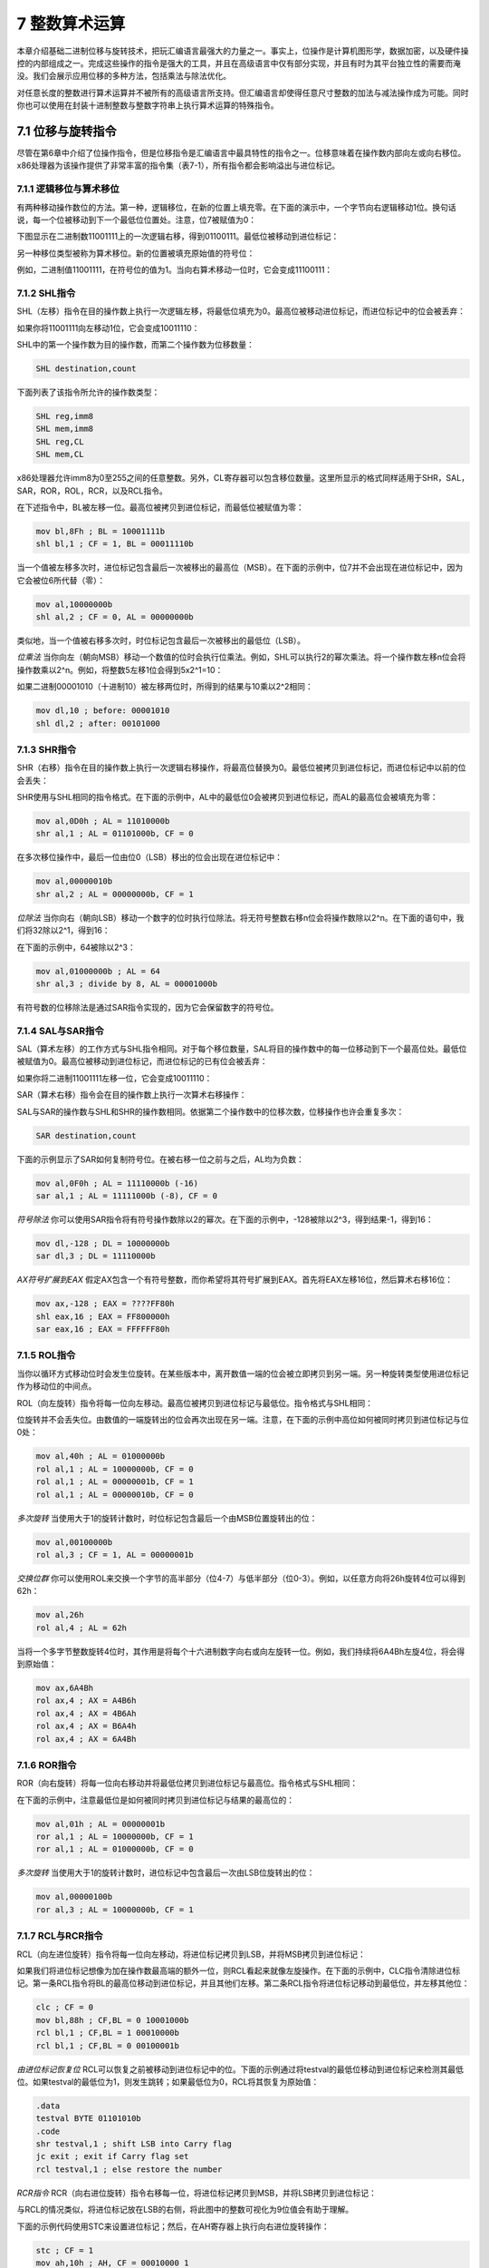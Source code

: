 7 整数算术运算
^^^^^^^^^^^^^^^^^^

本章介绍基础二进制位移与旋转技术，把玩汇编语言最强大的力量之一。事实上，位操作是计算机图形学，数据加密，以及硬件操控的内部组成之一。完成这些操作的指令是强大的工具，并且在高级语言中仅有部分实现，并且有时为其平台独立性的需要而淹没。我们会展示应用位移的多种方法，包括乘法与除法优化。

对任意长度的整数进行算术运算并不被所有的高级语言所支持。但汇编语言却使得任意尺寸整数的加法与减法操作成为可能。同时你也可以使用在封装十进制整数与整数字符串上执行算术运算的特殊指令。

7.1 位移与旋转指令
-----------------------

尽管在第6章中介绍了位操作指令，但是位移指令是汇编语言中最具特性的指令之一。位移意味着在操作数内部向左或向右移位。x86处理器为该操作提供了非常丰富的指令集（表7-1），所有指令都会影响溢出与进位标记。

.. image:: _images/table-7-1.png

7.1.1 逻辑移位与算术移位
>>>>>>>>>>>>>>>>>>>>>>>>>

有两种移动操作数位的方法。第一种，逻辑移位，在新的位置上填充零。在下面的演示中，一个字节向右逻辑移动1位。换句话说，每一个位被移动到下一个最低位位置处。注意，位7被赋值为0：

.. image:: _images/7-1.png

下图显示在二进制数11001111上的一次逻辑右移，得到01100111。最低位被移动到进位标记：

.. image:: _images/7-2.png

另一种移位类型被称为算术移位。新的位置被填充原始值的符号位：

.. image:: _images/7-3.png

例如，二进制值11001111，在符号位的值为1。当向右算术移动一位时，它会变成11100111：

.. image:: _images/7-4.png

7.1.2 SHL指令
>>>>>>>>>>>>>>>>

SHL（左移）指令在目的操作数上执行一次逻辑左移，将最低位填充为0。最高位被移动进位标记，而进位标记中的位会被丢弃：

.. image:: _images/7-5.png

如果你将11001111向左移动1位，它会变成10011110：

.. image:: _images/7-6.png

SHL中的第一个操作数为目的操作数，而第二个操作数为位移数量：

.. code-block::

    SHL destination,count

下面列表了该指令所允许的操作数类型：

.. code-block::

    SHL reg,imm8
    SHL mem,imm8
    SHL reg,CL
    SHL mem,CL

x86处理器允许imm8为0至255之间的任意整数。另外，CL寄存器可以包含移位数量。这里所显示的格式同样适用于SHR，SAL，SAR，ROR，ROL，RCR，以及RCL指令。

在下述指令中，BL被左移一位。最高位被拷贝到进位标记，而最低位被赋值为零：

.. code-block::

    mov bl,8Fh ; BL = 10001111b
    shl bl,1 ; CF = 1, BL = 00011110b

当一个值被左移多次时，进位标记包含最后一次被移出的最高位（MSB）。在下面的示例中，位7并不会出现在进位标记中，因为它会被位6所代替（零）：

.. code-block::

    mov al,10000000b
    shl al,2 ; CF = 0, AL = 00000000b

类似地，当一个值被右移多次时，时位标记包含最后一次被移出的最低位（LSB）。

*位乘法* 当你向左（朝向MSB）移动一个数值的位时会执行位乘法。例如，SHL可以执行2的幂次乘法。将一个操作数左移n位会将操作数乘以2^n。例如，将整数5左移1位会得到5x2^1=10：

.. image:: _images/7-7.png

如果二进制00001010（十进制10）被左移两位时，所得到的结果与10乘以2^2相同：

.. code-block::

    mov dl,10 ; before: 00001010
    shl dl,2 ; after: 00101000

7.1.3 SHR指令
>>>>>>>>>>>>>>>>>>>

SHR（右移）指令在目的操作数上执行一次逻辑右移操作，将最高位替换为0。最低位被拷贝到进位标记，而进位标记中以前的位会丢失：

.. image:: _images/7-8.png

SHR使用与SHL相同的指令格式。在下面的示例中，AL中的最低位0会被拷贝到进位标记，而AL的最高位会被填充为零：

.. code-block::

    mov al,0D0h ; AL = 11010000b
    shr al,1 ; AL = 01101000b, CF = 0

在多次移位操作中，最后一位由位0（LSB）移出的位会出现在进位标记中：

.. code-block::

    mov al,00000010b
    shr al,2 ; AL = 00000000b, CF = 1

*位除法* 当你向右（朝向LSB）移动一个数字的位时执行位除法。将无符号整数右移n位会将操作数除以2^n。在下面的语句中，我们将32除以2^1，得到16：

.. image:: _images/7-9.png

在下面的示例中，64被除以2^3：

.. code-block::

    mov al,01000000b ; AL = 64
    shr al,3 ; divide by 8, AL = 00001000b

有符号数的位移除法是通过SAR指令实现的，因为它会保留数字的符号位。

7.1.4 SAL与SAR指令
>>>>>>>>>>>>>>>>>>>>>>>

SAL（算术左移）的工作方式与SHL指令相同。对于每个移位数量，SAL将目的操作数中的每一位移动到下一个最高位处。最低位被赋值为0。最高位被移动到进位标记，而进位标记的已有位会被丢弃：

.. image:: _images/7-10.png

如果你将二进制11001111左移一位，它会变成10011110：

.. image:: _images/7-11.png

SAR（算术右移）指令会在目的操作数上执行一次算术右移操作：

.. image:: _images/7-12.png

SAL与SAR的操作数与SHL和SHR的操作数相同。依据第二个操作数中的位移次数，位移操作也许会重复多次：

.. code-block::

    SAR destination,count

下面的示例显示了SAR如何复制符号位。在被右移一位之前与之后，AL均为负数：

.. code-block::

    mov al,0F0h ; AL = 11110000b (-16)
    sar al,1 ; AL = 11111000b (-8), CF = 0

*符号除法* 你可以使用SAR指令将有符号操作数除以2的幂次。在下面的示例中，-128被除以2^3，得到结果-1，得到16：

.. code-block::

    mov dl,-128 ; DL = 10000000b
    sar dl,3 ; DL = 11110000b

*AX符号扩展到EAX* 假定AX包含一个有符号整数，而你希望将其符号扩展到EAX。首先将EAX左移16位，然后算术右移16位：

.. code-block::

    mov ax,-128 ; EAX = ????FF80h
    shl eax,16 ; EAX = FF800000h
    sar eax,16 ; EAX = FFFFFF80h

7.1.5 ROL指令
>>>>>>>>>>>>>>>>>>

当你以循环方式移动位时会发生位旋转。在某些版本中，离开数值一端的位会被立即拷贝到另一端。另一种旋转类型使用进位标记作为移动位的中间点。

ROL（向左旋转）指令将每一位向左移动。最高位被拷贝到进位标记与最低位。指令格式与SHL相同：

.. image:: _images/7-13.png

位旋转并不会丢失位。由数值的一端旋转出的位会再次出现在另一端。注意，在下面的示例中高位如何被同时拷贝到进位标记与位0处：

.. code-block::

    mov al,40h ; AL = 01000000b
    rol al,1 ; AL = 10000000b, CF = 0
    rol al,1 ; AL = 00000001b, CF = 1
    rol al,1 ; AL = 00000010b, CF = 0

*多次旋转* 当使用大于1的旋转计数时，时位标记包含最后一个由MSB位置旋转出的位：

.. code-block::

    mov al,00100000b
    rol al,3 ; CF = 1, AL = 00000001b

*交换位群* 你可以使用ROL来交换一个字节的高半部分（位4-7）与低半部分（位0-3）。例如，以任意方向将26h旋转4位可以得到62h：

.. code-block::

    mov al,26h
    rol al,4 ; AL = 62h

当将一个多字节整数旋转4位时，其作用是将每个十六进制数字向右或向左旋转一位。例如，我们持续将6A4Bh左旋4位，将会得到原始值：

.. code-block::

    mov ax,6A4Bh
    rol ax,4 ; AX = A4B6h
    rol ax,4 ; AX = 4B6Ah
    rol ax,4 ; AX = B6A4h
    rol ax,4 ; AX = 6A4Bh

7.1.6 ROR指令
>>>>>>>>>>>>>>>>>

ROR（向右旋转）将每一位向右移动并将最低位拷贝到进位标记与最高位。指令格式与SHL相同：

.. image:: _images/7-14.png

在下面的示例中，注意最低位是如何被同时拷贝到进位标记与结果的最高位的：

.. code-block::

    mov al,01h ; AL = 00000001b
    ror al,1 ; AL = 10000000b, CF = 1
    ror al,1 ; AL = 01000000b, CF = 0

*多次旋转* 当使用大于1的旋转计数时，进位标记中包含最后一次由LSB位旋转出的位：

.. code-block::

    mov al,00000100b
    ror al,3 ; AL = 10000000b, CF = 1

7.1.7 RCL与RCR指令
>>>>>>>>>>>>>>>>>>>>>>>

RCL（向左进位旋转）指令将每一位向左移动，将进位标记拷贝到LSB，并将MSB拷贝到进位标记：

.. image:: _images/7-15.png

如果我们将进位标记想像为加在操作数最高端的额外一位，则RCL看起来就像左旋操作。在下面的示例中，CLC指令清除进位标记。第一条RCL指令将BL的最高位移动到进位标记，并且其他们左移。第二条RCL指令将进位标记移动到最低位，并左移其他位：

.. code-block::

    clc ; CF = 0
    mov bl,88h ; CF,BL = 0 10001000b
    rcl bl,1 ; CF,BL = 1 00010000b
    rcl bl,1 ; CF,BL = 0 00100001b

*由进位标记恢复位* RCL可以恢复之前被移动到进位标记中的位。下面的示例通过将testval的最低位移动到进位标记来检测其最低位。如果testval的最低位为1，则发生跳转；如果最低位为0，RCL将其恢复为原始值：

.. code-block::

    .data
    testval BYTE 01101010b
    .code
    shr testval,1 ; shift LSB into Carry flag
    jc exit ; exit if Carry flag set
    rcl testval,1 ; else restore the number

*RCR指令* RCR（向右进位旋转）指令右移每一位，将进位标记拷贝到MSB，并将LSB拷贝到进位标记：

.. image:: _images/7-16.png

与RCL的情况类似，将进位标记放在LSB的右侧，将此图中的整数可视化为9位值会有助于理解。

下面的示例代码使用STC来设置进位标记；然后，在AH寄存器上执行向右进位旋转操作：

.. code-block::

    stc ; CF = 1
    mov ah,10h ; AH, CF = 00010000 1
    rcr ah,1 ; AH, CF = 10001000 0

7.1.8 有符号溢出
>>>>>>>>>>>>>>>>>>>>

如果将有符号整数移位或旋转1位，所得到的结果超出目的操作数有符号整数范围，则会设置溢出标记。但数字的符号会被反转。在下面的示例中，正数（+127）存储在一个8位寄存器中，当向左旋转时会变成负数（-2）：

.. code-block::

    mov al,+127 ; AL = 01111111b
    rol al,1 ; OF = 1, AL = 11111110b

与之类似，当-128向右移动1位时，溢出标记会被设置。AL（;+64）中的结果为正号：

.. code-block::

    mov al,-128 ; AL = 10000000b
    shr al,1 ; OF = 1, AL = 01000000b

当位移或旋转的次数大于1时，溢出标记的值未定义。

7.1.9 SHLD/SHRD指令
>>>>>>>>>>>>>>>>>>>>>>>

SHLD（双左移）指令将目的操作数向左移动指定的位数。移动空出的位会使用源操作数的最高位填充。源操作数不受影响，但是符号，零，辅助，校验，以及进位标记会受影响：

.. code-block::

    SHLD dest, source, count

下图显示了移动1位的SHLD指令的执行。源操作数的最高位被拷贝到目的操作数的最低位。所有目的操作数位向左移动：

.. image:: _images/7-17.png

SHRD（双右移）指令将目的操作数向右移动指定的位数。位移空出的位会使用源操作数的最低位填充：

.. code-block::

    SHRD dest, source, count

下图显示了移动1位的SHRD指令的执行：

.. image:: _images/7-18.png

下面的指令格式同时适用于SHLD与SHRD。目的操作数可以为寄存器或内存操作数，而源操作数必须为寄存器。计数操作数可以为CL寄存器或8位立即操作数：

.. code-block::

    SHLD reg16,reg16,CL/imm8
    SHLD mem16,reg16,CL/imm8
    SHLD reg32,reg32,CL/imm8
    SHLD mem32,reg32,CL/imm8

*示例1* 下述语句将wval左移四位，并将AX的高4位插入到wval的低4位：

.. code-block::

    .data
    wval WORD 9BA6h
    .code
    mov ax,0AC36h
    shld wval,ax,4 ; wval = BA6Ah

数据移动如下图所示：

.. image:: _images/7-19.png

*示例2* 在下面的示例中，AX被右移4位，而DX的低4位被移动到AX的高4位：

.. image:: _images/7-20.png

当位集合必须左移或右移以重新定位屏幕上的图像时，SHLD与SHRD可以用于操纵位映射图像。另一个潜在应用不是数据加密，其中加密算法涉及位移。最后，这个指令可以用于对长整数进行快速乘法与除法。

下面的示例代码通过将双字数组右移4位来演示SHRD的作用：

.. code-block::

    .data
    array DWORD 648B2165h,8C943A29h,6DFA4B86h,91F76C04h,8BAF9857h
    .code
        mov bl,4 ; shift count
        mov esi,OFFSET array ; offset of the array
        mov ecx,(LENGTHOF array) – 1 ; number of array elements
    L1: push ecx ; save loop counter
        mov eax,[esi + TYPE DWORD]
        mov cl,bl ; shift count
        shrd [esi],eax,cl ; shift EAX into high bits of
        [ESI]
        add esi,TYPE DWORD ; point to next doubleword pair
        pop ecx ; restore loop counter
        loop L1
        shr DWORD PTR [esi],COUNT ; shift the last doubleword

7.2 移位与旋转应用
----------------------

当程序需要将寄存器中的部分位移动到另一部分，汇编语言将会是此工作的理想工具。有时我们一个数值的位的子集移到位0处，使其更易于分割位的值。在本节中，我们将会展示一些很容易实现的常见的位移与旋转应用。在本章中练习可以看到更多的应用。

7.2.1 移位多个双字
>>>>>>>>>>>>>>>>>>>>

你可以对分割为字节，字，或双字数组的扩展精度整数进行移位操作。在操作之前，你必须知道数组元素是如何存储的。一种常见的存储整数的方法被称为小端序。其工作方式类似于：将字节的低序放置在数组的起始地址。然后，由该字节向上至高序字节，在接下来的序列内存地址中存储每个字节。无需将数组存储为字节序列，你可以将其存储为字或双字序列。如果你使用这种存储，单个字节依然位于小端序，因为x86机器以小端序存储字与双字。

下述步骤展示了如何将字节数组右移1位：

*步骤1：* 将[ESI+2]处的最高字节右移，自动将其最低位拷贝到进位标记。

.. image:: _images/7-21.png

*步骤2：* 将[ESI+1]处的值右旋，将最高位填充为进位标记的值，而将最低位移动到进位标记：

.. image:: _images/7-22.png

*步骤3：* 将[ESI]处的值右旋，将最高位填充为进位标记的值，而将最低位移动到进位标记：

.. image:: _images/7-23.png

在步骤3完成之后，所有位右移一位：

.. image:: _images/7-24.png

下面的Multishift.asm中的代码片段实现我们刚刚所列出的步骤：

.. code-block::

    .data
    ArraySize = 3
    array BYTE ArraySize DUP(99h) ; 1001 pattern in each nybble
    .code
        main PROC
        mov esi,0
        shr array[esi+2],1 ; high byte
        rcr array[esi+1],1 ; middle byte, include Carry flag
        rcr array[esi],1 ; low byte, include Carry flag

尽管我们当前的示例仅移动了3位，该示例可以被修改来移动字或双字数组。使用循环，你可以移动任意尺寸的数组。

7.2.2 二进制乘法
>>>>>>>>>>>>>>>>>>

有时程序员会追求程序性能，他们可以使用移位而不使用MUL指令来处理整数乘法。SHL指令执行乘数为2的幂次的无符号乘法。将无符号整数左移n位即是将其乘以2^n。其他的乘数可以表示2的幂次的和。例如，将无符号EAX乘以36，我们可以将36写为2^5+2^2，并使用乘法分配率：

.. code-block::

    EAX * 36 = EAX * (25 + 22)
             = EAX * (32 + 4)
             = (EAX * 32) + (EAX * 4)

下图显示了123*36的乘法过程，所得结果为4428：

.. image:: _images/7-25.png

要注意的有趣的一点是，在乘数（36）中位2与位5为1，而整数2与5同时也是所要求的位移数量。使用该信息，下面的代码片段使用SHL与ADD指令实现123与36的乘法：

.. code-block::

    mov eax,123
    mov ebx,eax
    shl eax,5 ; multiply by 25
    shl ebx,2 ; multiply by 22
    add eax,ebx ; add the products

作为本章的程序练习，你被要求对该程序进行归纳，并创建一个使用移位和加法对任意32位无符号整数执行乘法的过程。

7.2.3 显示二进制位
>>>>>>>>>>>>>>>>>>>>

一个常见的编程任务是将二进制整数转换为ASCII二进制字符串，并将后者显示。SHL指令在此任务非常有用，因为它会在操作数每次左移时将操作数的最高位拷贝到进位标记。下面的BinToAsc过程是一个简单的实现：

.. code-block::

    ;---------------------------------------------------------
    BinToAsc PROC
    ;
    ; Converts 32-bit binary integer to ASCII binary.
    ; Receives: EAX = binary integer, ESI points to buffer
    ; Returns: buffer filled with ASCII binary digits
    ;---------------------------------------------------------
    push ecx
        push esi
        mov ecx,32 ; number of bits in EAX
    L1: shl eax,1 ; shift high bit into Carry flag
        mov BYTE PTR [esi],'0' ; choose 0 as default digit
        jnc L2 ; if no Carry, jump to L2
        mov BYTE PTR [esi],'1' ; else move 1 to buffer
    L2: inc esi ; next buffer position
        loop L1 ; shift another bit to left
        pop esi
        pop ecx
        ret
    BinToAsc ENDP

7.2.4 提取文件日期域
>>>>>>>>>>>>>>>>>>>>>>>>>>

当存储空间很紧张时，系统级软件通常将多个数据域压缩为一个整数。为解释数据，应用通常需要抽取名为位字符串的位序列。例如，在实地址模式中，MS-DOS函数57h返回DX中的文件的时间戳。（时间戳显示了文件最后被修改的时间。）位0至位4表示1到31之间的天数，位5至位8为月份，而位9至位15为年份。如果一个文件最后被修改的时间为1999年3月10日，文件的时间戳在DX寄存器的显示为（年份相对于1980）：

.. image:: _images/7-26.png

要提取单个位字符串，将其位移动到寄存器的低位部分，并清除不相同的部分。下面的代码示例通过拷贝DL中的内容并掩盖不属于该域的位来提取日期时间戳整数的数字域：

.. code-block::

    mov al,dl ; make a copy of DL
    and al,00011111b ; clear bits 5-7
    mov day,al ; save in day

要提取月份域，我们在掩盖其他位之前，将位5至位8移动到AL的低位部分。然后AL被拷贝到变量中：

.. code-block::

    mov ax,dx ; make a copy of DX
    shr ax,5 ; shift right 5 bits
    and al,00001111b ; clear bits 4-7
    mov month,al ; save in month

年份数字（位9至15）域完全位于DH寄存器中。我们将其拷贝到AL中并右移1位：

.. code-block::

    mov al,dh ; make a copy of DH
    shr al,1 ; shift right one position
    mov ah,0 ; clear AH to zeros
    add ax,1980 ; year is relative to 1980
    mov year,ax ; save in year

7.3 乘法与除法指令
----------------------

在32位模式中，整数乘法可以作为32位，16位或是8位操作。在64位模式中，你也可以使用64位操作数。MUL与IMUL指令分别执行无符号与有符号整数乘法。DIV指令执行无符号整数除法，而IDIV执行有符号整数除法。

7.3.1 MUL指令
>>>>>>>>>>>>>>>>>>>

在32位模式中，MUL（无符号乘）指令有三种版本：第一种版本将8位操作数与AL寄存器相乘。第二种版本将16位操作数与AL寄存器相乘，而第三种版本将32位操作数与EAX寄存器相乘。乘数与被乘数必须具有相同的尺寸，而结果尺寸翻倍。这三种格式接受寄存器与内存操作数，但是不能使用立即操作数：

.. code-block::

    MUL reg/mem8
    MUL reg/mem16
    MUL reg/mem32

MUL指令中的单个操作数是乘数。表7-2依据乘数的尺寸显示了默认被乘数与积。由于目的操作数是被乘数与乘数的两倍速，因而不会发生溢出。如果乘积的上半部分不等于零，MUL会设置进位与溢出标记。进位标记通常用于无符号算术运算，因而在这里我们会关注进位标记。例如，如果AX与16位操作数相乘，乘积会组合存储在DX与AX寄存器中。如果DX不等于零，则设置进位标记，从而让我们知道乘积并不适应于隐式目的操作数的低半部分。

.. image:: _images/table-7-2.png

在执行MUL指令之后检查进位标记的原因在于可以知道乘积的高半部分是否可以被安全忽略。

MUL示例
:::::::::::::

下列语句将AL与BL相乘，将乘积存储在AX中。进位标记被清除（CF=0），因为AH（乘积的高半部分）等于零：

.. code-block::

    mov al,5h
    mov bl,10h
    mul bl ; AX = 0050h, CF = 0

下图显示了寄存器之间的移动：

.. image:: _images/7-27.png

下列语句将16位值2000h与0100h相乘。进位标记被设置，因为乘积的高半部分（位于DX中）不等于零：

.. code-block::

    .data
    val1 WORD 2000h
    val2 WORD 0100h
    .code
    mov ax,val1 ; AX = 2000h
    mul val2 ; DX:AX = 00200000h, CF = 1

.. image:: _images/7-28.png

下列语句半12345h与1000h相乘，得到的64位乘积组合存储在EDX与EAX寄存器中。进位标记被清除，因为EDX中乘积的高半部分等于0：

.. code-block::

    mov eax,12345h
    mov ebx,1000h
    mul ebx ; EDX:EAX = 0000000012345000h, CF = 0

下图显示了寄存器之间的移动：

.. image:: _images/7-29.png

在64位模式下使用MUL
::::::::::::::::::::

在64位模式下，我们可以在MUL指令中使用64位操作数。64位寄存器与内存操作数与RAX相乘，所得到的128乘积存储在RDX:RAX中。在下面的示例中，由于RAX与2相乘，RAX中的每一位左移一位。RAX的最高位扩展到RDX寄存器，其结果为十六进制的0000000000000001：

.. code-block::

    mov rax,0FFFF0000FFFF0000h
    mov rbx,2
    mul rbx ; RDX:RAX = 0000000000000001FFFE0001FFFE0000

在下面的示例中，我们将RAX与64位内存操作数相乘。将值乘以16，所以数字中的每个十六进制位左移一位。

.. code-block::

    .data
    multiplier QWORD 10h
    .code
    mov rax,0AABBBBCCCCDDDDh
    mul multiplier ; RDX:RAX = 00000000000000000AABBBBCCCCDDDD0h

7.3.2 IMUL指令
>>>>>>>>>>>>>>>>>>>>>>>

IMUL（有符号乘）指令执行有符号整数乘法。不同于MUL指令，IMUL会保留乘积的符号。通过将乘积低半部分的最高位符号扩展到乘积的高位，实现符号保留。x86指令集支持三种IMUL指令格式：一个操作数，两个操作数，以及三个操作数。在一位操作数格式中，乘数与被乘数具有相同的尺寸，而乘积尺寸翻倍。

*单操作数格式* 单操作数格式将乘积存储在AX，DX:AX，或EDX:EAX中：

.. code-block::

    IMUL reg/mem8 ; AX = AL * reg/mem8
    IMUL reg/mem16 ; DX:AX = AX * reg/mem16
    IMUL reg/mem32 ; EDX:EAX = EAX * reg/mem32

与MUL的情况相同，乘积的存储尺寸使得不可能溢出。如果乘积的高半部分并不是低半部分的符号扩展，进位与溢出标记会被设置。你可以使用该信息来确定是否忽略乘积的高半部分。

*两操作数格式（32位模式）* 32位模式中IMUL指令的两操作数版本将乘积存储在第一个操作数中，因而第一个操作数必须被寄存器。第二个操作数（乘数）可以为寄存器，内存操作数，或是立即操作数。下述为16位格式：

.. code-block::

    IMUL reg16,reg/mem16
    IMUL reg16,imm8
    IMUL reg16,imm16

下述为32位操作数类型，表明乘数可以为32位寄存器，32位内存操作数，或是立即数（8或32位）：

.. code-block::

    IMUL reg32,reg/mem32
    IMUL reg32,imm8
    IMUL reg32,imm32

两操作数格式将乘积截断为目的操作数的长度。如果最高位丢失，则会设置溢出与进位标记。确保在执行两操作数的IMUL操作之后检查其中一个标记。

*三操作数格式* 32位格式中的三操作数格式在第一个操作数中存储乘积。第二个操作数可以为16位寄存器或内存操作数，该操作数会被第三个操作数，8位或16位立即值，相乘：

.. code-block::

    IMUL reg16,reg/mem16,imm8
    IMUL reg16,reg/mem16,imm16

32位寄存器或内存操作数可以与8位或32位立即数相乘：

.. code-block::

    IMUL reg32,reg/mem32,imm8
    IMUL reg32,reg/mem32,imm32

如果IMUL执行后最高位丢失，溢出与进位标记会被设置。确保在执行三操作数IMUL操作之后检查其中一个标记。

在64位模式下使用IMUL
::::::::::::::::::::::::

在64位模式下，你可以在MUL指令中使用64位操作数。在两操作数格式中，64位寄存器或内存操作数与RAX相乘，在RDX:RAX中得到128位符号扩展乘积。在下面的示例中，RBX与RAX相乘，得到128位的乘积-16。

.. code-block::

    mov rax,-4
    mov rbx,4
    imul rb ; RDX = 0FFFFFFFFFFFFFFFFh, RAX = -16

换句话说，十进制-16表示为RAX中的FFFFFFFFFFF0，而RDX包含RAX的高位扩展，也被称为符号位。

在64位模式下同样要以使用三操作数格式。在下面的示例中，我们将乘数（-16）乘以4，得到RAX寄存器中的-64：

.. code-block::

    .data
    multiplicand QWORD -16
    .code
    imul rax, multiplicand, 4 ; RAX = FFFFFFFFFFFFFFC0 (-64)

*无符号乘法* 两操作数与三操作数的IMU格式也可以用于无符号乘法，因为乘积的低半部分对于有符号和无符号数值相同。这样做有一个小小的缺点：进位与溢出标记并不会表明乘积的高半部分是否等于零。

IMUL示例
::::::::::::::

下列语句将48乘以4，在AX中得到乘积+192。尽管乘积是正确的，但AH并不AL的符号扩展，因而溢出标记被设置：

.. code-block::

    mov al,48
    mov bl,4
    imul bl ; AX = 00C0h, OF = 1

下列指令将-4乘以4，在AX中得到-16。AH是AL的符号扩展，所以溢出标签被清除：

.. code-block::

    mov al,-4
    mov bl,4
    imul bl ; AX = FFF0h, OF = 0

下列指令将48乘以4，在DX:AX得到乘积+192。DX是AX的符号扩展，所以举出标记被清除：

.. code-block::

    mov ax,48
    mov bx,4
    imul bx ; DX:AX = 000000C0h, OF = 0

下列指令执行32位有符号乘法（4,823,424 * -423），在EDX:EAX中得到乘积-2,040,308,352。溢出标记被清除，因为EDX是EAX的符号扩展：

.. code-block::

    mov eax,+4823424
    mov ebx,-423
    imul ebx ; EDX:EAX = FFFFFFFF86635D80h, OF = 0

下述指令演示了两操作数格式：

.. code-block::

    .data
    word1 SWORD 4
    dword1 SDWORD 4
    .code
    mov ax,-16 ; AX = -16
    mov bx,2 ; BX = 2
    imul bx,ax ; BX = -32
    imul bx,2 ; BX = -64
    imul bx,word1 ; BX = -256
    mov eax,-16 ; EAX = -16
    mov ebx,2 ; EBX = 2
    imul ebx,eax ; EBX = -32
    imul ebx,2 ; EBX = -64
    imul ebx,dword1 ; EBX = -256

两操作数与三操作数指令使用一个具有相同尺寸的目的操作数作为乘数。所以，有可能发生溢出。在执行这些类型的IMUL指令之后要检查溢出标记。下面的两操作数指令演示了有符号溢出，因为-64,000不适用于16位目的操作数：

.. code-block::

    mov ax,-32000
    imul ax,2 ; OF = 1

下述指令演示了三操作数格式，包括一个有符号溢出示例：

.. code-block::

    .data
    word1 SWORD 4
    dword1 SDWORD 4
    .code
    imul bx,word1,-16 ; BX = word1 * -16
    imul ebx,dword1,-16 ; EBX = dword1 * -16
    imul ebx,dword1,-2000000000 ; signed overflow!

7.3.3 度量程序执行时间
>>>>>>>>>>>>>>>>>>>>>>>>>

程序员经常会发现通过度量代码的运行时来比较不同代码的实现性能是非常有用的。Microsoft Windows API为此提供了必需的工具，我们通过Irvin32库中的GetMseconds过程使其更易于使用。该过程会获得自午夜逝去的系统时毫秒数。在下面的示例代码中，首先调用GetMseconds，从而我们可以记录系统开始时间。然后我们调用需要度量其执行时间的过程（FirstProcedureToTest）。最后，再次调用GetMseconds，并计算当前毫秒数与开始时间之间的差值：

.. code-block::

    .data
    startTime DWORD ?
    procTime1 DWORD ?
    procTime2 DWORD ?
    .code
    call GetMseconds ; get start time
    mov startTime,eax
    .
    call FirstProcedureToTest
    .
    call GetMseconds ; get stop time
    sub eax,startTime ; calculate the elapsed time
    mov procTime1,eax ; save the elapsed time

当然，有少量的执行时间被两次调用GetMseconds过程的占用。但是当我们度量不同代码实现之是的执行时间比率时，这点消耗并不重要。下面，我们调用希望测试的另一个过程，并保存其执行时间（procTime2）：

.. code-block::

    call GetMseconds ; get start time
    mov startTime,eax
    .
    call SecondProcedureToTest
    .
    call GetMseconds ; get stop time
    sub eax,startTime ; calculate the elapsed time
    mov procTime2,eax ; save the elapsed time

现在procTime1相对于procTime2的比率表明了两个过程之间的相对性能。

MUL和IMUL与位移的比较
::::::::::::::::::::::::

在老的x86处理器中，位移乘法与MUL和IMLUL指令乘法之间存在巨大的性能差异。我们可以使用GetMseconds过程来比较两种乘法类型的执行时间。下面两个过程使用LOOP_COUNT常量来确定重复次数，重复多次执行道法操作：

.. code-block::

    mult_by_shifting PROC
    ;
    ; Multiplies EAX by 36 using SHL, LOOP_COUNT times.
    ;
    mov ecx,LOOP_COUNT
    L1: push eax ; save original EAX
        mov ebx,eax
        shl eax,5
        shl ebx,2
        add eax,ebx
        pop eax ; restore EAX
        loop L1
        ret
    mult_by_shifting ENDP

    mult_by_MUL PROC
    ;
    ; Multiplies EAX by 36 using MUL, LOOP_COUNT times.
    ;
    mov ecx,LOOP_COUNT
    L1: push eax ; save original EAX
        mov ebx,36
        mul ebx
        pop eax ; restore EAX
        loop L1
        ret
    mult_by_MUL ENDP

下面的代码调用mult_by_shifting并显示时间结果。查看本书第7章示例中的Mult.asm程序可以得到完整实现：

.. code-block::

    .data
    LOOP_COUNT = 0FFFFFFFFh
    .data
    intval DWORD 5
    startTime DWORD ?
    .code
    call GetMseconds ; get start time
    mov startTime,eax
    mov eax,intval ; multiply now
    call mult_by_shifting
    call GetMseconds ; get stop time
    sub eax,startTime
    call WriteDec ; display elapsed time

在以同样的方式调用mult_by_MUL之后，在一个旧4GHz奔腾4上的测试时间结果显示，SHL方法的执行时间为6.078秒，而MUL方法的执行时间为20.718秒。换句话说，使用MUL指令会慢241个百分点。然而，当在相对较新的处理器运行同样的程序时，两个函数的调用时间几乎相同。该示例表明Intel在最近的处理器中已经成功优化了MUL与IMUL指令。

7.3.4 DIV指令
>>>>>>>>>>>>>>>>>>>

在32位模式下，DIV（无符号除法）指令执行8位，16位以及32位无符号整数除法。单个寄存器或内存操作数为除数。其格式为：

.. code-block::

    DIV reg/mem8
    DIV reg/mem16
    DIV reg/mem32

下表显示了被除数，除数，商以及余数之间的关系：

.. image:: _images/7-30.png

在64位模式下，DIV指令使用RDX:RAX作为被除数，并且允许64位寄存器或内存操作数作为除数。商被存储在RAX中，而余数被存储在RDX中。

DIV示例
::::::::::::::

下列的语句执行8位无符号除法（83h/2），得到商41h和余数1：

.. code-block::

    mov ax,0083h ; dividend
    mov bl,2 ; divisor
    div bl ; AL = 41h, AH = 01h

下图显示了寄存器之间的移动：

.. image:: _images/7-31.png

下述指令执行16位无符号除法（8003h/100h），得到商80h与余数3。DX包含被除数的高半部分，所以在DIV指令执行之前，它必须被清除：

.. code-block::

    mov dx,0 ; clear dividend, high
    mov ax,8003h ; dividend, low
    mov cx,100h ; divisor
    div cx ; AX = 0080h, DX = 0003h

下图显示了寄存器之间的移动：

.. image:: _images/7-32.png

下述指令使用内存操作数作为除数执行32位无符号除法：

.. code-block::

    .data
    dividend QWORD 0000000800300020h
    divisor DWORD 00000100h
    .code
    mov edx,DWORD PTR dividend + 4 ; high doubleword
    mov eax,DWORD PTR dividend ; low doubleword
    div divisor ; EAX = 08003000h, EDX = 00000020h

下图显示了寄存器之间的移动：

.. image:: _images/7-33.png

下面的64位除法在RAX中得到商（0108000000003330h），在RDX中得到余数（0000000000000020h）：

.. code-block::

    .data
    dividend_hi QWORD 0000000000000108h
    dividend_lo QWORD 0000000033300020h
    divisor QWORD 0000000000010000h
    .code
    mov rdx, dividend_hi
    mov rax, dividend_lo
    div divisor ; RAX = 0108000000003330
    ; RDX = 0000000000000020

注意，被除数中的每个十六进制数字是如何右移4位的，因为它被除以64。（除以16会使得每个数字右移1位。）

7.3.5 有符号整数除法
>>>>>>>>>>>>>>>>>>>>>

有符号整数除法与无符号除法几乎相同，不同之处在于：在执行除法之前，被除数必须进行符号扩展。符号扩展是将最值的最高位拷贝到包含它的变量或寄存器的所有高位的过程。为展示为什么这是必需的，让我们尝试一下如何不这样做会发生什么。下面的代码使用MOV将-101赋值给AX，它是EAX的低半部分：

.. code-block::

    .data
    wordVal SWORD -101 ; 009Bh
    .code
    mov eax,0 ; EAX = 00000000h
    mov ax,wordVal ; EAX = 0000009Bh (+155)
    mov bx,2 ; EBX is the divisor
    idiv bx ; divide EAX by BX (signed operation)

不幸的是，EAX中的009Bh并不等于-101，而是等于+155，所以除法得到的商为+77，这并不是我们所希望的。相反，解决该问题的正确方法是使用CWD指令（将字转换为双字），从而在执行除法之前将AX符号扩展到EAX：

.. code-block::

    .data
    wordVal SWORD -101 ; 009Bh
    .code
    mov eax,0 ; EAX = 00000000h
    mov ax,wordVal ; EAX = 0000009Bh (+155)
    cwd ; EAX = FFFFFF9Bh (-101)
    mov bx,2 ; EBX is the divisor
    idiv bx ; divide EAX by BX

我们在第4章中随MOVSX指令介绍了符号扩展的概念。x86指令集包含多种符号扩展的方法。首先，我们来了解一下这些指令，然后，我们将其应于有符号整数除法指令，IDIV。

符号扩展指令（CBW，CWD，CDQ）
:::::::::::::::::::::::::::::::

Intel提供了三种符号扩展指令：CBW，CWD，以及CDQ。CBW指令（将字节转换为字）将AL的符号位扩展到AH，以保持数字的符号。在下面的示例中，9Bh（AL中）与FF9Bh（AX中）均等于十进制的-101：

.. code-block::

    .data
    byteVal SBYTE -101 ; 9Bh
    .code
    mov al,byteVal ; AL = 9Bh
    cbw ; AX = FF9Bh

cwd（将字转换为双字）指令将AX的符号位扩展到DX：

.. code-block::

    .data
    wordVal SWORD -101 ; FF9Bh
    .code
    mov ax,wordVal ; AX = FF9Bh
    cwd ; DX:AX = FFFFFF9Bh

CDQ（将双字转换为四字）指令将EAX的符号位扩展到EDX：

.. code-block::

    .data
    dwordVal SDWORD -101 ; FFFFFF9Bh
    .code
    mov eax,dwordVal
    cdq ; EDX:EAX = FFFFFFFFFFFFFF9Bh

IDIV指令
::::::::::::

IDIV（有符号除）指令使用与DIV相同的操作数执行有符号除法。在执行8位除法之前，被除数（AX）必须进行完全符号扩展。余数总是与被除数具有相同的符号。

*示例1* 下述指令将-48除以5。在IDIV指令执行之后，AL中的商为9，而AH中的余数为-3：

.. code-block::

    .data
    byteVal SBYTE -48 ; D0 hexadecimal
    .code
    mov al,byteVal ; lower half of dividend
    cbw ; extend AL into AH
    mov bl,+5 ; divisor
    idiv bl ; AL = -9, AH = -3

下图显示了通过CBW指令，AL如何被符号扩展到AX：

.. image:: _images/7-34.png

为了理解为什么被除数的符号扩展是必需的，我们不进行符号扩展重复前面的示例。下面的代码将AH初始化为零，从而它具有已知值，然后不使用CBW来准备被除数：

.. code-block::

    .data
    byteVal SBYTE -48 ; D0 hexadecimal
    .code
    mov ah,0 ; upper half of dividend
    mov al,byteVal ; lower half of dividend
    mov bl,+5 ; divisor
    idiv bl ; AL = 41, AH = 3

在进行除法之前，AX=00D0h（十进制208）。IDIV将其除以5，得到商为十进制41，余数为3。显然这并不是正确答案。

*示例2* 16位除法要求AX被符号扩展到DX。下面的示例将-5000除以256：

.. code-block::

    .data
    wordVal SWORD -5000
    .code
    mov ax,wordVal ; dividend, low
    cwd ; extend AX into DX
    mov bx,+256 ; divisor
    idiv bx ; quotient AX = -19, rem DX = -136

*示例3* 32位除法要求EAX被符号扩展到EDX。下面的示例将50000除以-256：

.. code-block::

    .data
    dwordVal SDWORD +50000
    .code
    mov eax,dwordVal ; dividend, low
    cdq ; extend EAX into EDX
    mov ebx,-256 ; divisor
    idiv ebx ; quotient EAX = -195, rem EDX = +80

在DIV与IDIV执行之后，所有算术运算的状态标记值为未定义。

除法溢出
:::::::::::::::

如果除法操作数得到的商不适用于目的操作数，则出现除法溢出。这会导致处理器异常并终止当前程序。例如，下面的指令会产生除法溢出，因为对于8位AL目的寄存器而言，商（100h）过大：

.. code-block::

    mov ax,1000h
    mov bl,10h
    div bl ; AL cannot hold 100h

当该代码执行时，图7-1显示了Visual Studio生成的结果错误对话框。当你尝试执行除以零的代码时也会出现类似的对话框窗口。

.. image:: _images/figure-7-1.png

建议如下：使用32位除数与64位被除数来减少除法溢出的可能性。在下面的代码中，除数为EBX，而被除数放置在64位组合EDX与EAX寄存器：

.. code-block::

    mov eax,1000h
    cdq
    mov ebx,10h
    div ebx ; EAX = 00000100h

为了防止除以零，在除法之前测试被除数：

.. code-block::

    mov ax,dividend
    mov bl,divisor
    cmp bl,0 ; check the divisor
    je NoDivideZero ; zero? display error
    div bl ; not zero: continue
    . .
    NoDivideZero: ;(display "Attempt to divide by zero")

7.3.6 实现算术表达式
>>>>>>>>>>>>>>>>>>>>>>>>>>>

在第4章中展示了如何使用加法与减法实现算术表达式。我们现在可以包含乘法与除法。初看起来实现算术表达式似乎是留给编译器作者的最佳活动，但是通过动手练习会得到更多东西。你可以了解到编译器如何优化代码。通过在乘法之后检测乘积的尺寸，你可以实现比普通编译器更好的错误检测。当执行两个32位操作数乘法时，大多数高级语言编译器会忽略乘积的高32位部分。然而在汇编语言中，你可以使用进位与溢出标记来区别乘积是否适应于32位。这些标记的使用会在7.4.1与7.4.2节中进行解释。

*示例1* 使用无符号32位整数，在汇编语言中实现下面的C++语句：

.. code-block::

    var4 = (var1 + var2) * var3;

这是一个直接的问题，因为我们可以由左至右解决（加法，然后乘法）。在第二条指令之后，EAX包含var1与var2的和。在第三条指令中，EAX被乘以3，而乘积存储在EAX中：

.. code-block::

        mov eax,var1
        add eax,var2
        mul var3 ; EAX = EAX * var3
        jc tooBig ; unsigned overflow?
        mov var4,eax
        jmp next
    tooBig: ; display error message

如果MUL指令得到的乘积大于32位，JC指令跳转到处理错误的标签处。

*示例2* 使用无符号32位整数，实现下面的C++语句：

.. code-block::

    var4 = (var1 * 5) / (var2 - 3);

在此示例中，括号内有两个子表达式。左侧表达式可以赋值给EDX:EAX，从而无需检测溢出。右侧表达式赋值给EBX，而最终的除法完成表达式：

.. code-block::

    mov eax,var1 ; left side
    mov ebx,5
    mul ebx ; EDX:EAX = product
    mov ebx,var2 ; right side
    sub ebx,3
    div ebx ; final division
    mov var4,eax

*示例3* 使用有符号32位整数实现下面的C++语句：

.. code-block::

    var4 = (var1 * -5) / (-var2 % var3);

此示例要比前面的示例麻烦一些。我们由右侧的表达式开始，并将其值存储在EBX中。因为操作数是有符号的，将被除数符号扩展到EDX是很重的，然后使用IDIV指令：

.. code-block::

    mov eax,var2 ; begin right side
    neg eax
    cdq ; sign-extend dividend
    idiv var3 ; EDX = remainder
    mov ebx,edx ; EBX = right side

接下来我们计算左侧的表达式，将结果存储在EDX:EAX中：

.. code-block::

    mov eax,-5 ; begin left side
    imul var1 ; EDX:EAX = left side

最后，左侧（EDX:EAX）除以右侧（EBX）：

.. code-block::

    idiv ebx ; final division
    mov var4,eax ; quotient

7.4 扩展加法与减法
----------------------

扩展精度加法与减法是对几乎无限尺寸的数字进行加法与减法操作的技术。例如，在C++中，并没有允许对两个1024位整数进行加法操作的标准操作符。但是在汇编语言中，ADC（进位加）与SBB（借位减）指令特别适用于此种操作类型。

7.4.1 ADC指令
>>>>>>>>>>>>>>>>>>>>>

ADC（进位加）指令同时将源操作数与进位标记的内容加到目的操作数。指令格式与ADD指令格式相同，而操作数必须具有相同尺寸：

.. code-block::

    ADC reg,reg
    ADC mem,reg
    ADC reg,mem
    ADC mem,imm
    ADC reg,imm

例如，下面的指令将两个8位整数相加（FFh+FFh），在DL:AL中得到16位和，结果为01FEh：

.. code-block::

    mov dl,0
    mov al,0FFh
    add al,0FFh ; AL = FEh
    adc dl,0 ; DL/AL = 01FEh

下图显示了两个加法步骤中数据的移动。首先，FFh被加到AL，在AL寄存器中得到FE，并设置进位标记。然后，0与进位标记内容被加到DL寄存器：

.. image:: _images/7-35.png

类似地，下面的指令将两个32位整数相加（FFFFFFFFh + FFFFFFFFh），在EDX:EAX中得到6位和，00000001FFFFFFFEh：

.. code-block::

    mov edx,0
    mov eax,0FFFFFFFFh
    add eax,0FFFFFFFFh
    adc edx,0

7.4.2 扩展加法示例
>>>>>>>>>>>>>>>>>>>>>>

接下我们将会展示一个将两个相同尺寸的扩展整数相加的过程Extended_Add。使用循环在两个扩展整数中遍历，就如两个并行数组一样。由于它将数组中每个匹配值对相加，它会包含在前一次迭代循环中执行的加法操作所产生的进位值。我们的实现假定整数被存储为字节数组，但是该示例可以很容易被修改来执行双字数组相加。

此过程会在ESI与EDI中接收两个指向要相加的两个整数的指针。EBX寄存器指向将会存储和字节的缓冲区，并且要求此缓冲区要比两个整数大一个字节。同时，过程在ECX中接收最长整数的长度。 数字必须以小端序存储，即最低序字节位于数组的起始偏移处。代码如下所示，我们为了详细讨论而添加了行号：

.. code-block::

    1: ;--------------------------------------------------------
    2: Extended_Add PROC
    3: ;
    4: ; Calculates the sum of two extended integers stored
    5: ; as arrays of bytes.
    6: ; Receives: ESI and EDI point to the two integers,
    7: ; EBX points to a variable that will hold the sum,
    8: ; and ECX indicates the number of bytes to be added.
    9: ; Storage for the sum must be one byte longer than the
    10: ; input operands.
    11: ; Returns: nothing
    12: ;--------------------------------------------------------
    13:     pushad
    14:     clc ; clear the Carry flag
    15:
    16: L1: mov al,[esi] ; get the first integer
    17:     adc al,[edi] ; add the second integer
    18:     pushfd ; save the Carry flag
    19:     mov [ebx],al ; store partial sum
    20:     add esi,1 ; advance all three pointers
    21:     add edi,1
    22:     add ebx,1
    23:     popfd ; restore the Carry flag
    24:     loop L1 ; repeat the loop
    25:
    26:     mov byte ptr [ebx],0 ; clear high byte of sum
    27:     adc byte ptr [ebx],0 ; add any leftover carry
    28:     popad
    29:     ret
    30: Extended_Add ENDP

当第16与17行将前两个低序字节相加时，加法也许会设置进位标记。所以，在第18行将进位标记压入栈保存是很重要的，因为当循环重复时我们需要该值。第19行保存和的第一个字节，而第20至22行前移三个指针（两个操作数与和数组）。第23行恢复进位标记，而第24行继续循环到第16行。（LOOP指令不会修改CPU状态标记。）随着循环的重复执行，第17行将下一对字节相加，并且包含进位标记的值。所以如果在第一次经过循环时生成了进位，则会在第二次经过循环时包含进位。循环以此方式重复执行直到所有的字节被相加完成。然后，最后的第26与27行会查看两个操作数的最高字节被相加时生成的进位，并将该进位相加到和操作数的额外字节中。

下面的示例代码调用Extended_Add，为其传递两个8字节整数。我们需要小心地为和多分配一个字节：

.. code-block::

    .data
    op1 BYTE 34h,12h,98h,74h,06h,0A4h,0B2h,0A2h
    op2 BYTE 02h,45h,23h,00h,00h,87h,10h,80h
    sum BYTE 9 dup(0)
    .code
        main PROC
        mov esi,OFFSET op1 ; first operand
        mov edi,OFFSET op2 ; second operand
        mov ebx,OFFSET sum ; sum operand
        mov ecx,LENGTHOF op1 ; number of bytes
        call Extended_Add
    ; Display the sum.
        mov esi,OFFSET sum
        mov ecx,LENGTHOF sum
        call Display_Sum
        call Crlf

下面是程序产生的输出。加法会产生进位：

.. code-block::

    0122C32B0674BB5736

**Display_Sum** 过程（来自同一程序）以正确顺序显示和，由高序字节开始，直到低序字节：

.. code-block::

    Display_Sum PROC
        pushad
        ; point to the last array element
        add esi,ecx
        sub esi,TYPE BYTE
        mov ebx,TYPE BYTE
    L1: mov al,[esi] ; get an array byte
        call WriteHexB ; display it
        sub esi,TYPE BYTE ; point to previous byte
        loop L1
        popad
        ret
    Display_Sum ENDP

7.4.3 SBB指令
>>>>>>>>>>>>>>>>>>>

SBB（借位减）指令同目的操作数中同时减去源操作数与进位标记。其操作数与ADC指令相同。下面的示例代码执行了64位与32位操作数的减法操作。它将EDX:EAX设置为0000000700000001h，并由该值中减去2。首先执行低32位相减，设置进位标记。然后执行高32位相减，包括进位标记：

.. code-block::

    mov edx,7 ; upper half
    mov eax,1 ; lower half
    sub eax,2 ; subtract 2
    sbb edx,0 ; subtract upper half

图7-2显示了两个减法步骤之间的数据移动。首先，由EAX中减去2，在EAX中得到FFFFFFFFh。进位标记会被设置，因为由一个小数中减去一个大数会产生借位。然后，SBB指令由EDX中同时减去0与进位标记的内容。

.. image:: _images/figure-7-2.png

7.5 ASCII与解包十进制算术运算
-------------------------------

（7.5节讨论的指令仅适用于32位模式编程。）本书目前为止所展示的整数算术运算仅处理二进制值。CPU以二进制计算，但是也能够处理ASCII十进制串上的算术运算。后者对于用户在控制台中输入与显示非常方便，而不需要将其转换为二进制。假定程序要求用户输入两个数值，并将其相加。如下为其示例输出，其中用户输入了3402与1256：

.. code-block::

    Enter first number: 3402
    Enter second number: 1256
    The sum is: 4658

当计算并显示和时，我们有两种选择：

1. 将两个操作数转换为二进制，将二进制值相加，并将和由二进制转换为ASCII数字串。
2. 将每一对ASCII数字依次相加（2+6，0+5，4+2，以及3+1）而将数字串直接相加。所得到的和是一个ASCII数字串，从而它可以直接显示在屏幕上。

第二种选择要求使用特殊的指令在相加每一对ASCII数字后调整和。处理ASCII加法，减法，乘法与除法的四个指令如下所示：

.. image:: _images/7-36.png

*ASCII十进制与解包十进制* 解包十进制整数的高4位总零，而ASCII十进制数字的相同位等于0011b。在任一情况下，两种整数类型均在每个字节存储一个数字。下面的示例显示了3402在两种格式下是如何存储的：

.. image:: _images/7-37.png

尽管ASCII算术运算的执行要远远慢于二进制算术运算，它有两个独特的优点：

* 在执行算术运算之前并不需要由字符串格式转换。
* 使用假定的十进制句点可以在实数上执行操作，而不存在浮点数中会出现的近似误差的危险。

ASCII加法与减法允许操作操作数为ASCII格式或解包十进制格式。只有解包十进制数字可以用于乘法与除法。

7.5.1 AAA指令
>>>>>>>>>>>>>>>>

在32位模式下，AAA（相加后ASCII调整）指令调整ADD或ADC指令的二进制结果。假定AL中包含两个ASCII数字相加后得到的二进制值，AAA将AL转换为两个解包十进制值，并将其存储在AH与AL中。一旦处于解包格式，通过30h进行或（OR）操作，AH与AL可以很容易被转换为ASCII。

下面的示例显示了如何使用AAA指令正确地执行ASCII数字8与2的加法操作。你必须在执行加法操作之前将AH清零，否则它会影响AAA返回的值。最后一条指令将AH与AL转换为ASCII数字：

.. code-block::

    mov ah,0
    mov al,'8' ; AX = 0038h
    add al,'2' ; AX = 006Ah
    aaa ; AX = 0100h (ASCII adjust result)
    or ax,3030h ; AX = 3130h = '10' (convert to ASCII)

使用AAA的多字节加法
::::::::::::::::::::::

让我们看一个将ASCII十进制值与隐式十进制点相加的过程。该实现要比我们想像的复杂一些，因为每个数字加法的进位必须被传播到下一个最高位。在下面的伪代码中，名字acc指8位累加寄存器：

.. code-block::

    esi (index) = length of first_number - 1
    edi (index) = length of first_number
    ecx = length of first_number
    set carry value to 0
    Loop
        acc = first_number[esi]
        add previous carry to acc
        save carry in carry1
        acc += second_number[esi]
        OR the carry with carry1
        sum[edi] = acc
        dec edi
    Until ecx == 0
    Store last carry digit in sum

进位数字位必须被转换为ASCII。当你将进位数字与第一个操作数相加，你必须使用AAA对结果进行调整。代码如下：

.. code-block::

    ; ASCII Addition (ASCII_add.asm)
    ; Perform ASCII arithmetic on strings having
    ; an implied fixed decimal point.
    INCLUDE Irvine32.inc
    DECIMAL_OFFSET = 5 ; offset from right of string
    .data
    decimal_one BYTE "100123456789765" ; 1001234567.89765
    decimal_two BYTE "900402076502015" ; 9004020765.02015
    sum BYTE (SIZEOF decimal_one + 1) DUP(0),0
    .code
    main PROC
    ; Start at the last digit position.
        mov esi,SIZEOF decimal_one - 1
        mov edi,SIZEOF decimal_one
        mov ecx,SIZEOF decimal_one
        mov bh,0 ; set carry value to zero
    L1: mov ah,0 ; clear AH before addition
        mov al,decimal_one[esi] ; get the first digit
        add al,bh ; add the previous carry
        aaa ; adjust the sum (AH = carry)
        mov bh,ah ; save the carry in carry1
        or bh,30h ; convert it to ASCII
        add al,decimal_two[esi] ; add the second digit
        aaa ; adjust the sum (AH = carry)
        or bh,ah ; OR the carry with carry1
        or bh,30h ; convert it to ASCII
        or al,30h ; convert AL back to ASCII
        mov sum[edi],al ; save it in the sum
        dec esi ; back up one digit
        dec edi
        loop L1
        mov sum[edi],bh ; save last carry digit
    ; Display the sum as a string.
        mov edx,OFFSET sum
        call WriteString
        call Crlf
        exit
    main ENDP
    END main

下面是程序输出，显示了没有十进制点的和：

.. code-block::

    1000525533291780

7.5.2 AAS指令
>>>>>>>>>>>>>>>

在32位模式下，AAS（相减后ASCII调整）指令遵循SUB或SBB指令格式，由另一个数中减去一个解包十进制值，并将结果存储在AL中。它会使得AL中的结果与ASCII数字表示相一致。仅在减法得到负数结果时才需要调整。例如，下面的语句由ASCII 8减去9：

.. code-block::

    .data
    val1 BYTE '8'
    val2 BYTE '9'
    .code
    mov ah,0
    mov al,val1 ; AX = 0038h
    sub al,val2 ; AX = 00FFh
    aas ; AX = FF09h
    pushf ; save the Carry flag
    or al,30h ; AX = FF39h
    popf ; restore the Carry flag

在SUB指令之后，AX等于00FFh。AAS指令将AL转换为09h，并由AH中减去1，将其设置为FFh并设置进位标记。

7.5.3 AAM指令
>>>>>>>>>>>>>>>>>>

在32位模式下，AAM（相乘后ASCII调整）指令将MUL得到的二进制积转换为解包十进制。乘法仅能使用解包十进制。在下面的示例中，我们将5乘以6，并调整AX中的结果。在调整之后，AX=0300h，30的解包十进制表示：

.. code-block::

    .data
    AscVal BYTE 05h,06h
    .code
    mov bl,ascVal ; first operand
    mov al,[ascVal+1] ; second operand
    mul bl ; AX = 001Eh
    aam ; AX = 0300h

7.5.4 AAD指令
>>>>>>>>>>>>>>

在32位模式下，AAD（相除后ASCII调整）指令将AX中的解包十进制被除数转换为二进制从而为DIV指令作准备。下面的示例将解包0307h转换为二进制，然后除以5。DIV在AL中得到商07h，在AH中得到余数02h：

.. code-block::

    .data
    quotient BYTE ?
    remainder BYTE ?
    .code
    mov ax,0307h ; dividend
    aad ; AX = 0025h
    mov bl,5 ; divisor
    div bl ; AX = 0207h
    mov quotient,al
    mov remainder,ah

7.6 包装十进制算术运算
----------------------------

（7.6节中讨论的指令仅适用于32位模式下的编程。）包装十进制整数在每个字节中存储两位十进制数字。每个数字表示为4位。如果存在奇数个数字，则最高的n位被填充为零。空间尺寸会发生变化：

.. code-block::

    bcd1 QWORD 2345673928737285h ; 2,345,673,928,737,285 decimal
    bcd2 DWORD 12345678h ; 12,345,678 decimal
    bcd3 DWORD 08723654h ; 8,723,654 decimal
    bcd4 WORD 9345h ; 9,345 decimal
    bcd5 WORD 0237h ; 237 decimal
    bcd6 BYTE 34h ; 34 decimal

包装十进制存储至少有两项长处：

* 数字可以拥有任意数量的有效位。这使得高精度计算能成为可能。
* 包装十进制数字到ASCII（或相反）的转换相对简单。

DAA（相加后十进制调整）与DAS（相减后十进制调整）两条指令调整包装十进制数字的加法与减法操作的结果。不幸的是，对于乘法与除法并不存在这样的指令。在这些情况下，数字必须解包，相乘或相除，然后重新包装。

7.6.1 DAA指令
>>>>>>>>>>>>>>>>>>

在32位模式下，DAA（相加后十进制调整）指令将AL中ADD或ADC指令得到的二进制和转换为包装十进制格式。例如，下面的指令会将包装十进制35与48相加。二进制和（7Dh）被调整为83h，即35与48的包装十进制和。

.. code-block::

    mov al,35h
    add al,48h ; AL = 7Dh
    daa ; AL = 83h (adjusted result)

DAA的内部逻辑在Intel指令集参考手册中进行了说明。

*示例* 下面的程序将两个16位包装十进制整数相加，并将和存储在包装双字中。加法操作要求存储和的变量的空间要比操作数多1位：

.. code-block::

    ; Packed Decimal Example (AddPacked.asm)
    ; Demonstrate packed decimal addition.
    INCLUDE Irvine32.inc
    .data
    packed_1 WORD 4536h
    packed_2 WORD 7207h
    sum DWORD ?
    .code
    main PROC
    ; Initialize sum and index.
        mov sum,0
        mov esi,0
    ; Add low bytes.
        mov al,BYTE PTR packed_1[esi]
        add al,BYTE PTR packed_2[esi]
        daa
        mov BYTE PTR sum[esi],al
    ; Add high bytes, include carry.
        inc esi
        mov al,BYTE PTR packed_1[esi]
        adc al,BYTE PTR packed_2[esi]
        daa
        mov BYTE PTR sum[esi],al
    ; Add final carry, if any.
        inc esi
        mov al,0
        adc al,0
        mov BYTE PTR sum[esi],al
    ; Display the sum in hexadecimal.
        mov eax,sum
        call WriteHex
        call Crlf
        exit
    main ENDP
    END main

无需多说，该程序包含重复代码，建议使用循环。后面的章节练习会要求你创建一个将任意尺寸的包装十进制整数相加的过程。

7.6.2 DAS指令
>>>>>>>>>>>>>>>>

在32位模式下，DAS（相减后十进制调整）指令将AL中SUB或SBB得到的二进制结果转换为包装十进制格式。例如，下面的语句由包装85减去48，并调整结果：

.. code-block::

    mov bl,48h
    mov al,85h
    sub al,bl ; AL = 3Dh
    das ; AL = 37h (adjusted result)

DAS的内部逻辑在Intel指令集参考手册中进行了说明。

7.7 本章小结
----------------

除了前一章的位操作指令以外，移位指令是汇编语言中最有特点的指令之一。将一个数字移位即将其位向左或向右移动。

SHL（左移）指令将目的操作数中的每一位向左移动，并将最低位填充为零。SHL的最佳用处之一是执行快速的2的幂次的乘法。将操作数左移n位意味着将操作数乘以2^n。SHR（右移）将每一位向右移动，将最高位填充为零。将操作数右移n位意味着将操作数除以2^n。

SAL（算术左移）与SAR（算术右移）是特别为移动有符号数而设计的移位指令。

ROL（左旋）指令将每一位向左移动，同时将最高位拷贝到进位标记与最低位。ROR（右旋）指令将每一位向右移动，并且将最低位同时拷贝到进位标记与最高位。

RCL（进位左旋）指令将每一位向左移动，并将最高位拷贝到进位标记，然后拷贝到结果的最低位。RCR（进位右旋）指令将每一位向右移动，并将最低位拷贝到时位标记，然后将进位标记拷贝到结果的最高位。

x86处理器中的SHLD（双左移）与SHRD（双右移）指令对于大整数中的移位非常有效。

在32位模式下，MUL指令将AL，AX，或EAX乘以8位，16位，或32位操作数。在64位模式下，也可以乘以RAX寄存器。IMUL指令执行有符号整数乘法。它有三种格式：单操作数，双操作数，以及三操作数。

在32位模式下，DIV指令在无符号整数上执行8位，16位，或32位除法。在64位模式下，你可以执行64位除法。IDIV指令使用与DIV指令相同的操作数执行有符号整数除法。

CBW（字节转换为字）指令将AL符号扩展到AH寄存器。CDQ（转换双字为四字）指令将EAX符号扩展到EDX寄存器。CWD（转换字为双字）指令将AX符号扩展到DX寄存器。

扩展加法与减法指任意尺寸整数的加法与减法。ADC与SBB指令可以用于实现这样的加法与减法。ADC（进位加）指令同时将源操作数与进位标记内容加到目的操作数。SBB（借位减）指令由目的操作数中同时减去源操作数与进位标记内容。

ASCII十进制整数每个字节存储一个数字，将其编码为ASCII数字。AAA（相加后ASCII调整）指令将ADD或ADC指令的二进制结果转换为ASCII十进制。AAS（相减后ASCII调整）指令将SUB或SBB指令的二进制结果转换为ASCII十进制。所有这些指令仅用于32位模式下。

解包十进制整数作为二进制值在每个字节存储一个十进制数字。AAM（相乘后ASCII调整）指令将MUL指令的二进制积转换为解包十进制。AAD（相除前ASCII调整）指令将解包十进制除数转换为二进制，以用于DIV指令。所有这些指令仅用于32位模式。

包装十进制整数每个字节存储两个十进制数字。DAA（相加后十进制调整）指令将ADD或ADC指令的二进制结果转换为包装十进制。DAS（相减后十进制调整）指令将SUB或SBB指令的二进制结果转换为包装十进制。所有这些指令仅用于32位模式。